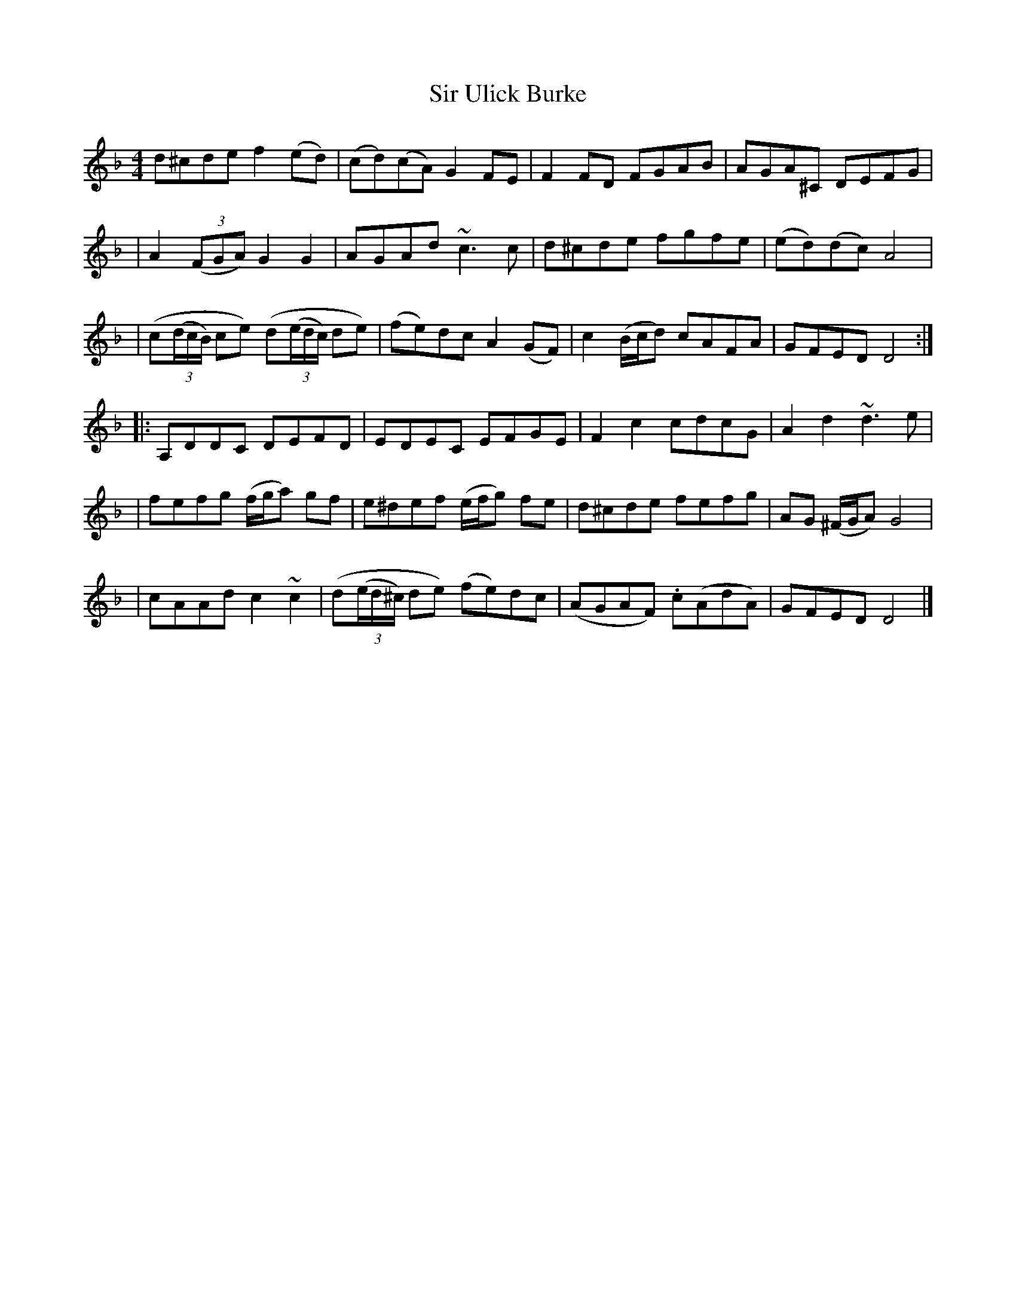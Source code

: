 X: 1
T: Sir Ulick Burke
Z: ndlxs
S: https://thesession.org/tunes/15218#setting28297
R: reel
M: 4/4
L: 1/8
K: Dmin
d^cde f2(ed) | (cd)(cA) G2FE | F2FD FGAB | AGA^C DEFG |
| A2((3FGA) G2G2 | AGAd ~c3c | d^cde fgfe | (ed)(dc) A4 |
| (c((3d/c/B/) ce) (d((3e/d/c/) de) | (fe)dc A2(GF) | c2(B/c/d) cAFA | GFED D4 :|
|: A,DDC DEFD | EDEC EFGE | F2c2 cdcG | A2d2 ~d3e |
| fefg (f/g/a) gf | e^def (e/f/g) fe | d^cde fefg | AG (^F/G/A) G4 |
| cAAd c2~c2 | (d((3e/d/^c/) de) (fe)dc | (AGAF) .c(AdA) | GFED D4 |]
